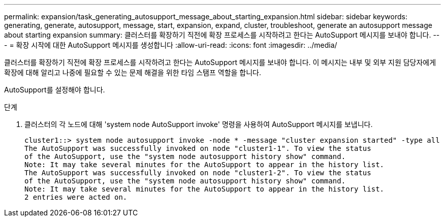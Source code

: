 ---
permalink: expansion/task_generating_autosupport_message_about_starting_expansion.html 
sidebar: sidebar 
keywords: generating, generate, autosupport, message, start, expansion, expand, cluster, troubleshoot, generate an autosupport message about starting expansion 
summary: 클러스터를 확장하기 직전에 확장 프로세스를 시작하려고 한다는 AutoSupport 메시지를 보내야 합니다. 
---
= 확장 시작에 대한 AutoSupport 메시지를 생성합니다
:allow-uri-read: 
:icons: font
:imagesdir: ../media/


[role="lead"]
클러스터를 확장하기 직전에 확장 프로세스를 시작하려고 한다는 AutoSupport 메시지를 보내야 합니다. 이 메시지는 내부 및 외부 지원 담당자에게 확장에 대해 알리고 나중에 필요할 수 있는 문제 해결을 위한 타임 스탬프 역할을 합니다.

AutoSupport를 설정해야 합니다.

.단계
. 클러스터의 각 노드에 대해 'system node AutoSupport invoke' 명령을 사용하여 AutoSupport 메시지를 보냅니다.
+
[listing]
----
cluster1::> system node autosupport invoke -node * -message "cluster expansion started" -type all
The AutoSupport was successfully invoked on node "cluster1-1". To view the status
of the AutoSupport, use the "system node autosupport history show" command.
Note: It may take several minutes for the AutoSupport to appear in the history list.
The AutoSupport was successfully invoked on node "cluster1-2". To view the status
of the AutoSupport, use the "system node autosupport history show" command.
Note: It may take several minutes for the AutoSupport to appear in the history list.
2 entries were acted on.
----

